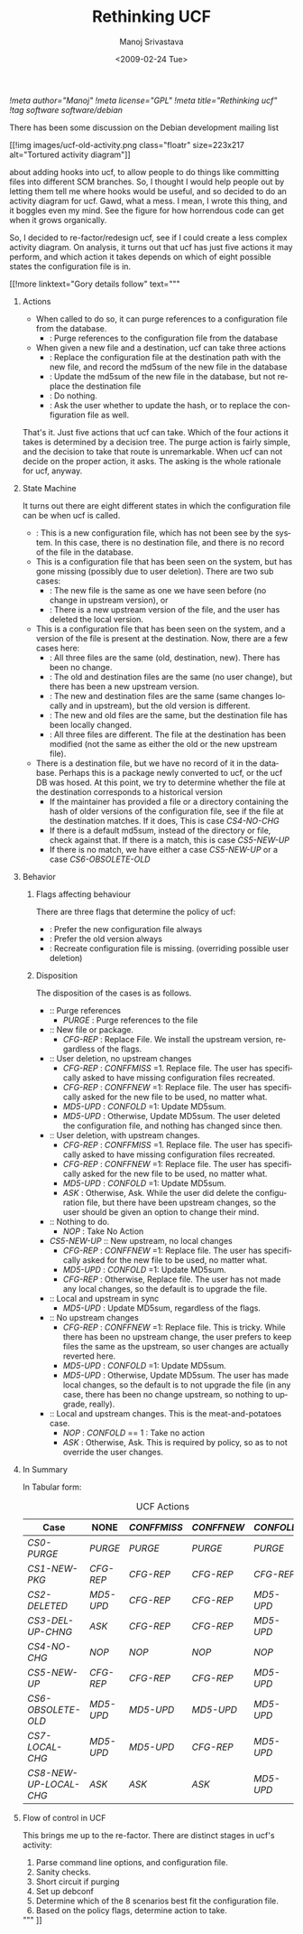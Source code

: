 #+TITLE:     Rethinking UCF
#+AUTHOR:    Manoj Srivastava
#+EMAIL:     srivasta\@debian.org
#+DATE:      <2009-02-24 Tue>
#+LANGUAGE:  en
#+OPTIONS:   H:0 num:nil toc:nil \n:nil @:t ::t |:t ^:t -:t f:t *:t TeX:t LaTeX:t skip:nil d:nil tags:not-in-toc
#+INFOJS_OPT: view:showall toc:nil ltoc:nil mouse:underline buttons:nil path:http://orgmode.org/org-info.js
#+LINK_UP:   http://www.golden-gryphon.com/blog/manoj/
#+LINK_HOME: http://www.golden-gryphon.com/
[[!meta author="Manoj"]]
[[!meta license="GPL"]]
[[!meta title="Rethinking ucf"]]
[[!tag software software/debian]]


There has been some discussion on the Debian development mailing list
#+BEGIN_HTML
 [[!img images/ucf-old-activity.png  class="floatr" size=223x217 alt="Tortured activity diagram"]]
#+END_HTML
about adding hooks into ucf, to allow people to do things like
committing files into different SCM branches. So, I thought I would
help people out by letting them tell me where hooks would be useful,
and so decided to do an activity diagram for ucf. Gawd, what a mess. I
mean, I wrote this thing, and it boggles even my mind. See the figure
for how horrendous code can get when it grows organically.

So, I decided to re-factor/redesign ucf, see if I could create a less
complex activity diagram. On analysis, it turns out that ucf has just
five  actions it may perform, and which action it takes depends on
which of eight possible states the configuration file is in.

#+BEGIN_HTML
[[!more  linktext="Gory details follow" text="""
#+END_HTML

* Actions

- When called to do so, it can purge references to a configuration
  file from the database.
  + <<PURGE>>: Purge references to the configuration file from
    the database
- When given a new file and a destination, ucf can take three actions
  + <<CFG-REP>>: Replace the configuration file at the destination
    path with the new file, and record the md5sum of the new file in
    the database
  + <<MD5-UPD>>: Update the md5sum of the new file in the database,
    but not replace the destination file
  + <<NOP>>: Do nothing.
  + <<ASK>>: Ask the user whether to update the hash, or to replace
    the configuration file as well. 

That's it. Just five actions that ucf can take. Which of the four
actions it takes is determined by a decision tree.  The purge action
is fairly simple, and the decision to take that route is
unremarkable.  When ucf can not decide on the proper action, it
asks. The asking is the whole rationale for ucf, anyway.


* State Machine

It turns out there are eight different states in which the
configuration file can be when ucf is called.
- <<CS1-NEW-PKG>>: This is a new configuration file, which has not been
  see by the system. In this case, there is no destination file, and
  there is no record of the file in the database.
- This is a configuration file that has been seen on the system, but
  has gone missing (possibly due to user deletion). There are two sub
  cases:
  + <<CS2-DELETED>>: The new file is the same as one we have seen before
    (no change in upstream version), or
  + <<CS3-DEL-UP-CHNG>>: There is a new upstream version of the file,
    and the user has deleted the local version.
- This is a configuration file that has been seen on the system, and a
  version of the file is present at the destination. Now, there are a
  few cases here:
  + <<CS4-NO-CHG>>: All three files are the same (old, destination,
    new). There has been no change.
  + <<CS5-NEW-UP>>: The old and destination files are the same (no user
    change), but there has been a new upstream version.
  + <<CS6-OBSOLETE-OLD>>: The new and destination files are the same
    (same changes locally and in upstream), but the old version is
    different.
  + <<CS7-LOCAL-CHG>>: The new and old files are the same, but the
    destination file has been locally changed.
  + <<CS8-NEW-UP-LOCAL-CHG>>: All three files are different. The file at
    the destination has been modified (not the same as either the old
    or the new upstream file).
- There is a destination file, but we have no record of it in the
  database. Perhaps this is a package newly converted to ucf, or the
  ucf DB was hosed. At this point, we try to determine whether the
  file at the destination corresponds to a historical version
  + If the maintainer has provided a file or a directory containing
    the hash of older versions of the configuration file, see if the
    file at the destination matches. If it does, This is case
    [[CS4-NO-CHG ]]
  + If there is a default md5sum, instead of the directory or file,
    check against that. If there is a match, this is case [[CS5-NEW-UP ]]
  + If there is no match, we have either a case [[CS5-NEW-UP ]] or a case
    [[CS6-OBSOLETE-OLD ]]

* Behavior


*** Flags affecting behaviour

There are three flags that determine the policy of ucf: 
+ <<CONFFNEW>>: Prefer the new configuration file always
+ <<CONFOLD>>:  Prefer the old version always
+ <<CONFFMISS>>: Recreate configuration file is missing.  (overriding
  possible user deletion) 

*** Disposition

The disposition of the cases is as follows.
- <<CS0-PURGE>>:: Purge references
  + [[PURGE ]] : Purge references to the file
- <<CS1-NEW-PKG>>:: New file or package.
  + [[CFG-REP ]]: Replace File. We install the upstream version,
    regardless of the flags.
- <<CS2-DELETED>>:: User deletion, no upstream changes
  + [[CFG-REP ]]  : [[CONFFMISS ]]=1. Replace file. The user has
    specifically asked to have missing configuration files recreated.
  + [[CFG-REP ]] : [[CONFFNEW ]]=1: Replace file. The user has
    specifically asked for the new file to be used, no matter what.
  + [[MD5-UPD ]] : [[CONFOLD ]]=1: Update MD5sum.
  + [[MD5-UPD ]] : Otherwise, Update MD5sum. The user deleted the
    configuration file, and nothing has changed since then.
- <<CS3-DEL-UP-CHNG>>:: User deletion, with upstream changes.
  + [[CFG-REP ]] : [[CONFFMISS ]]=1. Replace file. The user has
    specifically asked to have missing configuration files recreated.
  + [[CFG-REP ]] : [[CONFFNEW ]]=1: Replace file. The user has
    specifically asked for the new file to be used, no matter what.
  + [[MD5-UPD ]] : [[CONFOLD ]]=1: Update MD5sum.
  + [[ASK ]] : Otherwise, Ask. While the user did delete the configuration
    file, but there have been upstream changes, so the user should be
    given an option to change their mind.
- <<CS4-NO-CHG>>:: Nothing to do.
  + [[NOP ]] :  Take No Action
- [[ CS5-NEW-UP ]]:: New upstream, no local changes
  + [[CFG-REP ]]: [[CONFFNEW ]]=1: Replace file. The user has
    specifically asked for the new file to be used, no matter what.
  + [[MD5-UPD ]] : [[CONFOLD ]]=1: Update MD5sum.
  + [[CFG-REP ]] : Otherwise, Replace file. The user has not made any
    local changes, so the default is to upgrade the file.
- <<CS6-OBSOLETE-OLD>>:: Local and upstream in sync
  + [[MD5-UPD ]]: Update MD5sum, regardless of the flags.
- <<CS7-LOCAL-CHG>>:: No upstream changes
  + [[CFG-REP ]] : [[CONFFNEW ]]=1: Replace file. This is
    tricky. While there has been no upstream change, the user prefers
    to keep files the same as the upstream, so user changes are
    actually reverted here.
  + [[MD5-UPD ]] : [[CONFOLD ]]=1: Update MD5sum.
  + [[MD5-UPD ]] : Otherwise, Update MD5sum. The user has made local
    changes, so the default is to not upgrade the file (in any case,
    there has been no change upstream, so nothing to upgrade, really).
- <<CS8-NEW-UP-LOCAL-CHG>>:: Local and upstream changes. This is the
  meat-and-potatoes case.
  + [[NOP ]]: [[CONFOLD ]] == 1 : Take no action
  + [[ASK ]]: Otherwise, Ask. This is required by policy, so as to not
    override the user changes.

* In Summary

In Tabular form:
#+CAPTION: UCF Actions
#+LABEL: tbl:ucf-act
| Case                  | NONE     | [[CONFFMISS ]] | [[CONFFNEW ]] | [[CONFOLD ]] |
|-----------------------+----------+------------+-----------+----------|
| [[CS0-PURGE ]]            | [[PURGE ]]   | [[PURGE ]]     | [[PURGE ]]    | [[PURGE ]]   |
| [[CS1-NEW-PKG ]]          | [[CFG-REP ]] | [[CFG-REP ]]   | [[CFG-REP ]]  | [[CFG-REP ]] |
| [[CS2-DELETED ]]          | [[MD5-UPD ]] | [[CFG-REP ]]   | [[CFG-REP ]]  | [[MD5-UPD ]] |
| [[CS3-DEL-UP-CHNG ]]      | [[ASK ]]     | [[CFG-REP ]]   | [[CFG-REP ]]  | [[MD5-UPD ]] |
| [[CS4-NO-CHG ]]           | [[NOP ]]     | [[NOP ]]       | [[NOP ]]      | [[NOP ]]     |
| [[CS5-NEW-UP ]]           | [[CFG-REP ]] | [[CFG-REP ]]   | [[CFG-REP ]]  | [[MD5-UPD ]] |
| [[CS6-OBSOLETE-OLD ]]     | [[MD5-UPD ]] | [[MD5-UPD ]]   | [[MD5-UPD ]]  | [[MD5-UPD ]] |
| [[CS7-LOCAL-CHG ]]        | [[MD5-UPD ]] | [[MD5-UPD ]]   | [[CFG-REP ]]  | [[MD5-UPD ]] |
| [[CS8-NEW-UP-LOCAL-CHG ]] | [[ASK ]]     | [[ASK ]]       | [[ASK ]]      | [[MD5-UPD ]] |
|-----------------------+----------+------------+-----------+----------|

* Flow of control in UCF

This brings me up to the re-factor. There are distinct stages in ucf's
activity:
1. Parse command line options, and configuration file.
2. Sanity checks.
3. Short circuit if purging
4. Set up debconf
5. Determine which of the 8 scenarios best fit the configuration
   file. 
6. Based on the policy flags, determine action to take.

#+BEGIN_HTML
""" ]]
#+END_HTML


